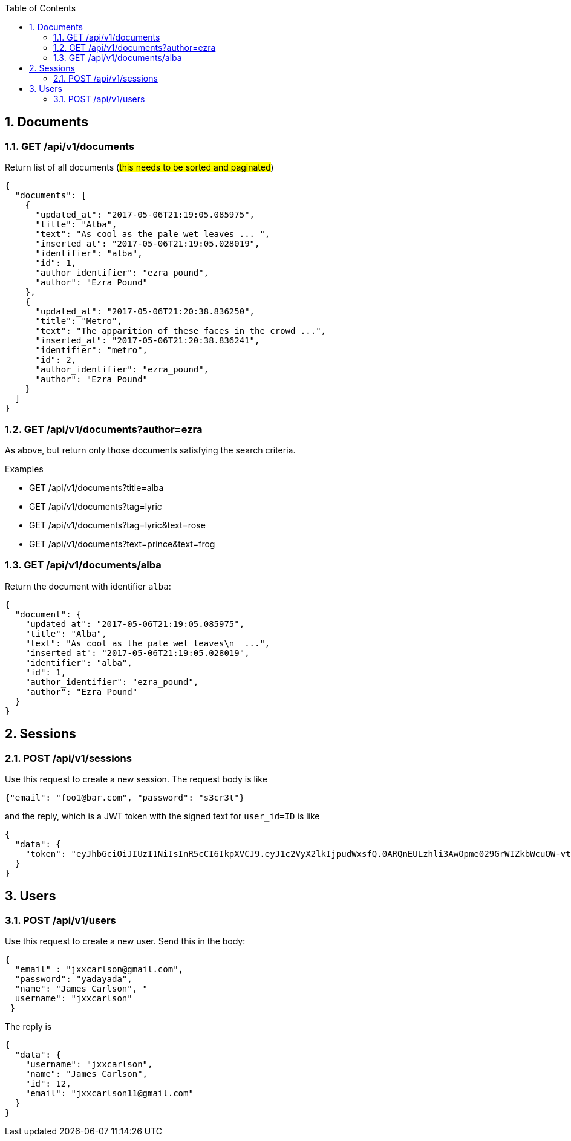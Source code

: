 :toc2:
:sectnums:

== Documents

=== GET /api/v1/documents

Return list of all documents (#this needs to be
sorted and paginated#)

----
{
  "documents": [
    {
      "updated_at": "2017-05-06T21:19:05.085975",
      "title": "Alba",
      "text": "As cool as the pale wet leaves ... ",
      "inserted_at": "2017-05-06T21:19:05.028019",
      "identifier": "alba",
      "id": 1,
      "author_identifier": "ezra_pound",
      "author": "Ezra Pound"
    },
    {
      "updated_at": "2017-05-06T21:20:38.836250",
      "title": "Metro",
      "text": "The apparition of these faces in the crowd ...",
      "inserted_at": "2017-05-06T21:20:38.836241",
      "identifier": "metro",
      "id": 2,
      "author_identifier": "ezra_pound",
      "author": "Ezra Pound"
    }
  ]
}
----


=== GET /api/v1/documents?author=ezra

As above, but return only those documents
satisfying the search criteria.

.Examples
- GET /api/v1/documents?title=alba
- GET /api/v1/documents?tag=lyric
- GET /api/v1/documents?tag=lyric&text=rose
- GET /api/v1/documents?text=prince&text=frog


=== GET /api/v1/documents/alba

Return the document with identifier `alba`:

----
{
  "document": {
    "updated_at": "2017-05-06T21:19:05.085975",
    "title": "Alba",
    "text": "As cool as the pale wet leaves\n  ...",
    "inserted_at": "2017-05-06T21:19:05.028019",
    "identifier": "alba",
    "id": 1,
    "author_identifier": "ezra_pound",
    "author": "Ezra Pound"
  }
}
----


== Sessions

=== POST /api/v1/sessions

Use this request to create a new session.
The request body is like

----
{"email": "foo1@bar.com", "password": "s3cr3t"}
----

and the reply, which is a JWT token with the
signed text for `user_id=ID` is like

----
{
  "data": {
    "token": "eyJhbGciOiJIUzI1NiIsInR5cCI6IkpXVCJ9.eyJ1c2VyX2lkIjpudWxsfQ.0ARQnEULzhli3AwOpme029GrWIZkbWcuQW-vt7TopFk"
  }
}
----

== Users

=== POST /api/v1/users

Use this request to create a new user.
Send this in the body:

----
{
  "email" : "jxxcarlson@gmail.com",
  "password": "yadayada",
  "name": "James Carlson", "
  username": "jxxcarlson"
 }
----

The reply is

----
{
  "data": {
    "username": "jxxcarlson",
    "name": "James Carlson",
    "id": 12,
    "email": "jxxcarlson11@gmail.com"
  }
}
----

